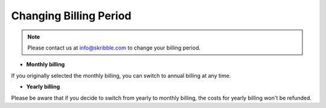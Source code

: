 .. _billing-change:

=======================
Changing Billing Period
=======================
 
 
.. NOTE::
   Please contact us at info@skribble.com to change your billing period.
   
•	**Monthly billing** 

If you originally selected the monthly billing, you can switch to annual billing at any time. 


•	**Yearly billing**

Please be aware that if you decide to switch from yearly to monthly billing, the costs for yearly billing won't be refunded.
